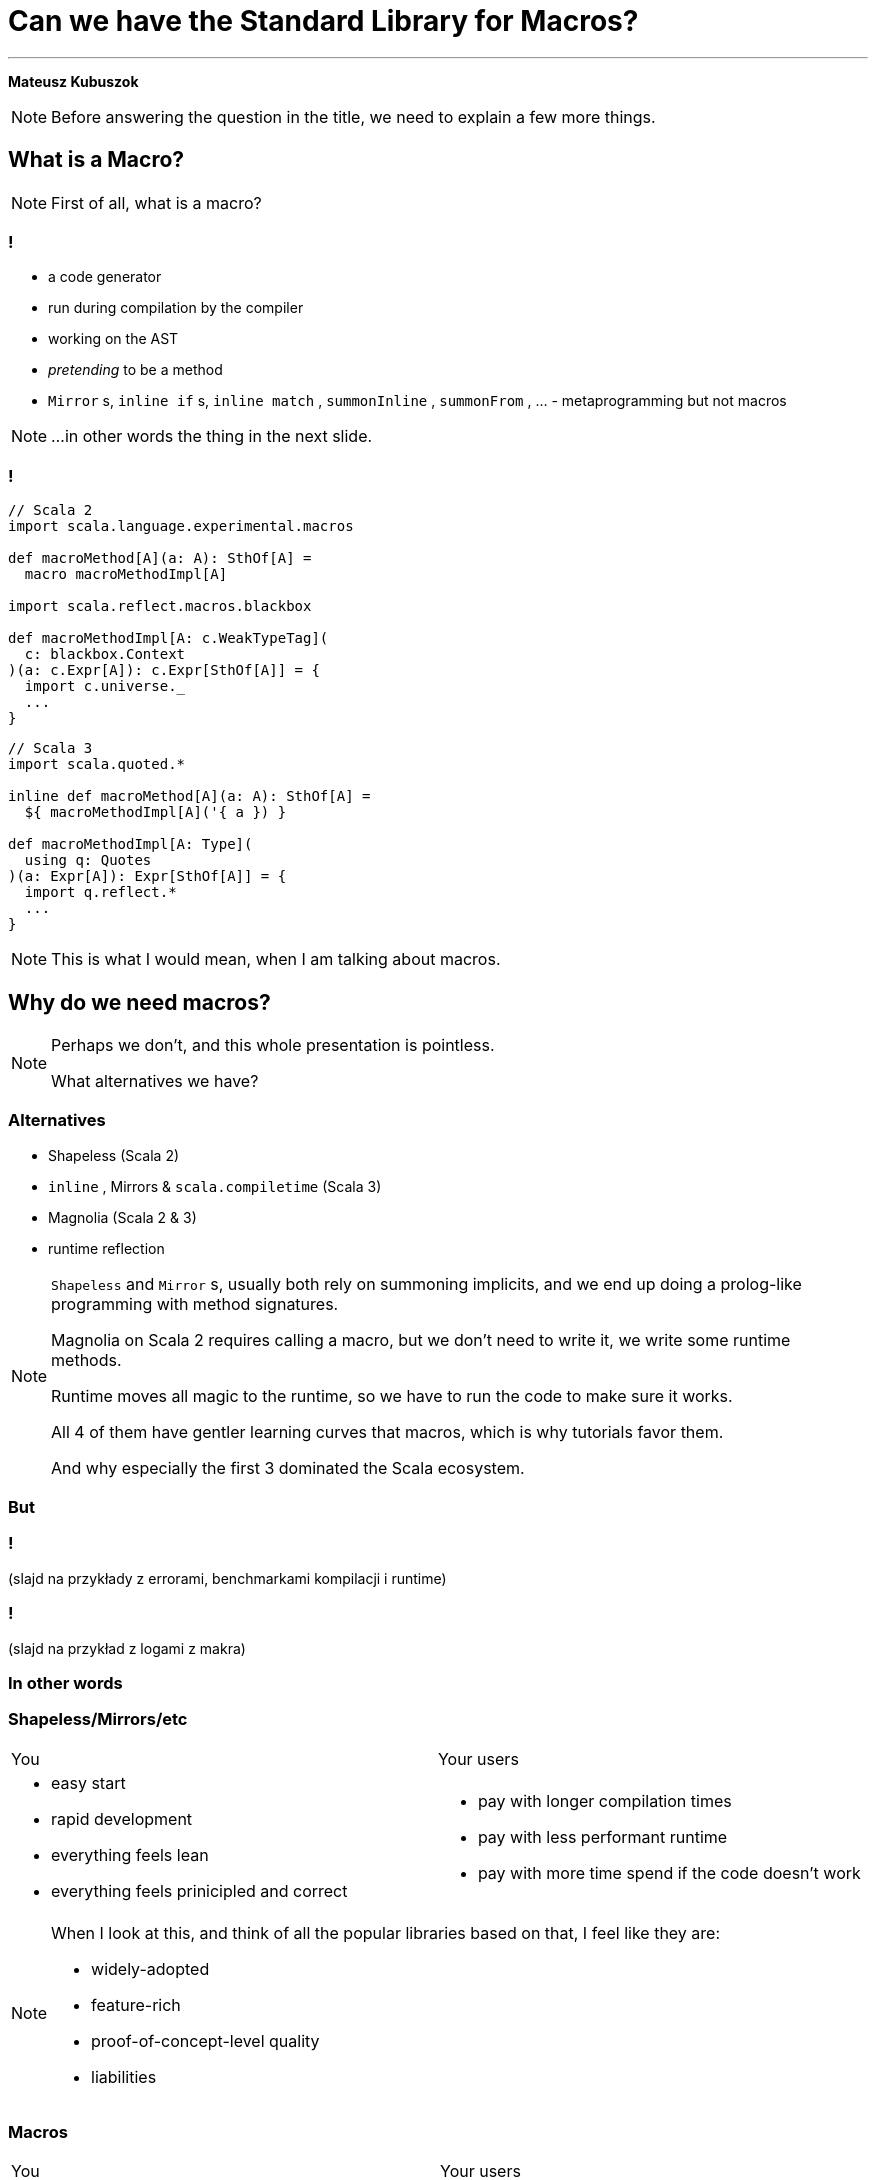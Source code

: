 // 35 minutes
:revealjs_totalTime: 1800
:revealjs_theme: serif
:revealjs_help: true

[.small]
= Can we have the{nbsp}Standard Library for{nbsp}Macros?

---

**Mateusz Kubuszok**

[NOTE.speaker]
--
Before answering the question in the title, we need to explain a few more things.
--

== What is a Macro?

[NOTE.speaker]
--
First of all, what is a{nbsp}macro?
--

=== !

[%step]
 * a code generator
 * run during compilation by the compiler
 * working on the AST
 * _pretending_ to be a method
 * `Mirror` s, `inline if` s, `inline match` , `summonInline` , `summonFrom` , ... - metaprogramming but not macros

[NOTE.speaker]
--
...in other words the thing in the next slide.
--

=== !

[.small]
[source, scala]
--
// Scala 2
import scala.language.experimental.macros

def macroMethod[A](a: A): SthOf[A] =
  macro macroMethodImpl[A]

import scala.reflect.macros.blackbox

def macroMethodImpl[A: c.WeakTypeTag](
  c: blackbox.Context
)(a: c.Expr[A]): c.Expr[SthOf[A]] = {
  import c.universe._
  ...
}
--

[.small]
[source, scala]
--
// Scala 3
import scala.quoted.*

inline def macroMethod[A](a: A): SthOf[A] =
  ${ macroMethodImpl[A]('{ a }) }

def macroMethodImpl[A: Type](
  using q: Quotes
)(a: Expr[A]): Expr[SthOf[A]] = {
  import q.reflect.*
  ...
}
--

[NOTE.speaker]
--
This is what I would mean, when I am talking about macros.
--

== Why do we need macros?

[NOTE.speaker]
--
Perhaps we don't, and this whole presentation is pointless.

What alternatives we have?
--

=== Alternatives

[%step]
 * Shapeless (Scala 2)
 * `inline` , Mirrors & `scala.compiletime` (Scala{nbsp}3)
 * Magnolia (Scala 2 & 3)
 * runtime reflection
 
[NOTE.speaker]
--
`Shapeless` and `Mirror` s, usually both rely on summoning implicits, and we end up doing a prolog-like programming with method signatures. 

Magnolia on Scala 2 requires calling a macro, but we don't need to write it, we write some runtime methods.

Runtime moves all magic to the runtime, so we have to run the code to make sure it works.

All 4 of them have gentler learning curves that macros, which is why tutorials favor them.

And why especially the first 3 dominated the Scala ecosystem.
--

=== But

=== !

(slajd na przykłady z errorami, benchmarkami kompilacji i runtime)

=== !

(slajd na przykład z logami z makra)

=== In other words

=== Shapeless/Mirrors/etc

[cols="1,1"]
|===
| You
| Your users
a|
[%step]
 * easy start
 * rapid development
 * everything feels lean
 * everything feels prinicipled and correct
a|
[%step]
 * pay with longer compilation times
 * pay with less performant runtime
 * pay with more time spend if the code doesn't work
|===

[NOTE.speaker]
--
When I look at this, and think of all the popular libraries based on that, I feel like they are:

 * widely-adopted
 * feature-rich
 * proof-of-concept-level quality
 * liabilities
--

=== Macros

[.small]
[cols="1,1"]
|===
| You
| Your users
a|
[%step]
 * longer setup
 * no batteries included
 * development feel clunky
 * everything feels like a hack
a|
[%step]
 * _may_ get better compilation times (than alternatives)
 * _may_ get more performant runtime
 * _may_ get better errors messages
 * *or* may get an undebugabble mess that cannot be understood even by the author
|===

[NOTE.speaker]
--
(Between *may* and *or*) - and our users deserve it!

So this on the other hands is like a hazard game.

If you want to provide:
 * nice compilation times
 * nice runtime performance
 * nice errors messages and debugging experience

then macros are the only game in town.

But with no guarantee of success.

It may sound unfounded, especially since Scala 3 macros are supposedly principled, so let's take a look at some examples.
--

== Macros API

**Opportunities for improvement**

=== Quoting and Splicing

[cols="1,1"]
|===
| Scala 2 (Quasiquotes)
| Scala 3 (Quotes)
a|
[source, scala]
--
// using Quotes
val expr1 =
  c.Expr[Int](q"21")
val expr2 =
  c.Expr[Int](q"37")

val expr3 = c.Expr[Int](
  q"""
  ${ expr1 } + ${ expr2 }
  """
)
--
a|
[source, scala]
--
// using Quotes
val expr1 = Expr(21)
val expr2 = Expr(37)

val expr3 = '{
  ${ expr1 } + ${ expr2 }
}
--
|===

[NOTE.speaker]
--
On Scala 2, if we want to use types, we are very verbose.

Types are not inferred, and we have to use `c.Type` and `c.Expr` to get them.

Quasiquotes are basically compile-time-checked string interpolation,
so even though they are powerful and usually safe,
we have no syntax highlighting, nor intellisense when writing them.

On Scala 3, we have some actual quotes, which works bettern with IDE.

So, this looks like an issue only for Scala 2.
--

=== Matching Types

[.small]
[cols="1,1"]
|===
| Scala 2 (Quasiquotes)
| Scala 3 (Quotes)
a|
[source, scala]
--
def whenOptionOf[A:c.WeakTypeTag] =...

weakTypeOf[A]
 .dealias
 .widen
 .baseType(
  c.mirror.staticClass("scala.Option")
 ) match {
  case TypeRef(_, _, List(t)) =>
    whenOptionOf(
      c.WeakTypeTag(t.dealias.widen)
    )
  case _ => ...
}
--
a|
[source, scala]
--
def whenOptionOf[A: Type] = ...

Type.of[A] match {
  case '[Option[t]] =>
    whenOptionOf[t]
  case _ => ...
}
--
|===

[NOTE.speaker]
--
We want to pattern match on types. Is the type `A` an example of an `Option`?
We also want to handle cases like `None`.

The Scala 2 snippet barely fit in the table.

Scala 3 is quotes easy to read.
--

=== Instantiating an{nbsp}Arbitrary Type

[cols="1,1"]
|===
| Scala 2 (Quasiquotes)
| Scala 3 (Quotes)
a|
[source, scala]
--
val args:List[List[c.Tree]]=
  ...

c.Expr[A](
  q"""
  new ${weakTypeOf[A]}(
    ...${args}
  )
  """
)
--
a|
[source, scala]
--
val ctor = TypeRepr.of[A]
  .typeSymbol
  .primaryConstructor

val args: List[List[Tree]] =
  ...

New(TypeTree.of[A])
  .select(ctor)
  .appliedToArgss(args)
--
|===

[NOTE.speaker]
--
Scala 2 is not perfect, we're gluing untyped `Tree`s, but at least it's consistent.

Scala 3, allows quoting and splicing, but only for whole expressions. Pieces that would build an expression have to be combined manually.
--

=== Constructing a Pattern Match

[.small]
[cols="1,1"]
|===
| Scala 2 (Quasiquotes)
| Scala 3 (Quotes)
a|
[source, scala]
--
def handleCase[
  A: c.WeakTypeTag
](name: c.Expr[A]) = ...
--

[source, scala]
--
/* for each case: */
val name = c.internal
  .reificationSupport
  .freshTermName("a")
cq"""
$name: ${weakTypeOf[A]} =>
  ${handleCase(c.Expr[A](q"$name"))}
"""
--

[source, scala]
--
/* then create the match: */
c.Expr[Result](
  q"""
  $expr match { ...${cases} }
  """
)
--
a|
[source, scala]
--
def handleCase[
  A: Tag
](name: Expr[A]) = ...
--

[source, scala]
--
/* for each case: */
val name = Symbol.newBind(
  Symbol.spliceOwner,
  Symbol.freshName("a"),
  Flags.Empty,
  TypeRepr.of[A]
)
CaseDef(
  Bind(
    name,
    Typed(Wildcard(),TypeTree.of[A])),
  None,
  handleCase(Ref(name).asExprOf[A]))
--

[source, scala]
--
Match(expr.asTerm, cases)
  .asExprOf[Result]
--
|===

[NOTE.speaker]
--
Scala 2, again, not perfect, but consistent. We can actually read the code and understand what's going on.

Scala 3, we can get easily lost with the details.

And, these are not even bullet-proof:
for some cases such match would work, but for some it would not,
so we would have to write multiple versions and check which applies.
--

=== Sealed Trait's Children

[.small]
[cols="1,1"]
|===
| Scala 2 (Quasiquotes)
| Scala 3 (Quotes)
a|
[source, scala]
--
TODO
--
a|
[source, scala]
--
TODO
--
|===

[NOTE.speaker]
--

--

=== !

[.small]
[cols="1,1"]
|===
| Scala 2 (Quasiquotes)
| Scala 3 (Quotes)
a|
[%step]
 * glueing strings instead of typed code
 * but at least these string resemble the real code
 * and compiler checks them
a|
[%step]
 * gluing expressions as every other real code
 * but it's not an expression, we are gluing together untyped trees
|===

[NOTE.speaker]
--
It seems that the API is lacking.

What other issues we might have?
--

== No `println` debugging

[.small]
[cols="1,1"]
|===
| Macro reporting
a| `println`
a|
[source, scala]
--
c.echo("msg") // Scala 2
report.info("msg") // Scala 3
--
a|
[source, scala]
--
println("msg")
--
a|
[%step]
 * works in the terminal
 * works in the IDE
 * works in Scastie
 * logs only the first message from the macro
a|
[%step]
 * prints every time
 * works only in the terminal
 * unless we are using some compilation server
|===

[NOTE.speaker]
--
Macros on both Scala 2 and 3 have reporting mechanisms, which allow showing some hints in the terminal, or in the IDE, or even Scastie.

But if we use `println`, it works only in the terminal. And only if we are not using some compilation server.

Problem with the macro reporting API, is that only the first message is shown.

So, we would have to aggregate the messages somehow, before calling the API only once.
--

== Avoiding runtime dependencies in macros

[%step]
 * no Cats
 * no ZIO
 * nor any other library, that could be used in runtime

[NOTE.speaker]
--
It would be silly if some of our code stopped compiling, because there was a major release of a large library, that we used in some other part of our code.
Or the opposite, if the author of macros forced us to update our dependancy to a new major version, just to fix an unrelated bug.

Unless macro creates a value type that comes from some library used in runtime, it should not have dependency on that library.

But it we had a library that is not intended for runtime, then there is no conflict.
--

== Let us imagine a better API

=== Macro IO

[source, scala]
--
val a = MIO {
  21
}
val b = MIO {
  37
}

a.map2(b)(_ + _) // applicative syntax
--

[source, scala]
--
for {
  i <- MIO(1)
  j <- MIO(2)
} yield i + j // monadic syntax
--

[source, scala]
--
List("1", "2", "3", "a", "b").parTraverse { a =>
  MIO(a.toInt)
} // .par* aggregates errors
--

[NOTE.speaker]
--
First of all, let's image that we can use `IO`-like data type.

It's lazy, non-memoizable, stack-safe, and has all the nice utilities that we expect from `IO`.

It is, of course, completely optional. But if you're into it, then logging would also easy.
--

=== Logging

[source, scala]
--
Log.namedScope("All logs here will share the same span") {
  Log.info("Some operation starting") >> // standalone log

    MIO("some operation")
      .log.info("Some operation ended") >> // log after IO

    Log.namedScope("Spans can be nested") {
      Log.info("Nested log") // we can nest as much as we want
    }
}
--

[source]
--
All logs here will share the same span:
├ [Info]  Some operation starting
├ [Info]  Some operation ended
└ Spans can be nested:
  └ [Info]  Nested log
--

[NOTE.speaker]
--
We could imagine that we can treat logging as a MIO effect.

And since we might decide to use spans, to give it some structure
--

=== Let's assume that it can be a thing

[source, scala]
--
// Yet another utility, because .map/.flatMap
// cannot handle this:
MIO.async { await =>

  Expr.quote { // <- instead of '{}/ q"..."
    new Show[A] {

     def show(a: A): String = Expr.splice {// <- instead of ${}
        await {
          deriveShowBody(Expr.quote{ a })// : MIO[Expr[String]]
        }
      }
    }
  }
}
--

[NOTE.speaker]
--
Syntaxes for Quotes and Quasiquotes seems like something that cannot be reconciled.
But let us imagine that they can.

Let us also imagine, that we have such a "direct style" available to us. Because
we can easily come up with situations, where it would be more convenient than monadic API.
Or where monadic API would be simply impossible.
--

=== And this as well:

[source, scala]
--
val OptionType = Type.Ctor1.of[Option]
val EitherType = Type.Ctor2.of[Either]

Type[A] match {
  case OptionType(a) =>
    ... // a is A in Option[A]
  case EitherType(l, r) =>
    ... // l is L and r is R in Either[L, R]
  case _ =>
    ... // A is not an Option or Either
}
--

=== Imagine you created instances like this:

[.small]
[source, scala]
--
CaseClass.parse[A] match {
  case Some(caseClass) =>
   // A(summon[Arg1], summon[Arg2], ...)
   caseClass.construct { parameter =>
      import parameter.tpe.Underlying as Param

      Expr.summonImplicit[Param] match {
        case Some(expr) => MIO.pure(expr)

        case None => MIO.fail(
          new Exception(s"No implicit for ${Type.prettyPrint[Param]}")
        )
      }
   }

  case None => MIO.fail(
    new Exception(s"Not a case class: ${Type.prettyPrint[A]}")
  )
} // : MIO[Expr[A]]
--

=== And pattern-matched like this:

[.small]
[source, scala]
--
Enum.parse[A] match {
  case Some(enumm) =>

    // expr match {
    //   case b: B => "B" + " : " + b.toString
    //   ...
    // }
    enumm.matchOn(expr) { matchedSubtype =>
      import matchedSubtype.{Underlying as B, value as b}
      val bName = Expr(Type.simpleName[B])
      MIO {
        Expr.quote {
          Expr.splice { b } + " : " + Expr.splice { bName }
        }
      }
    }

  case None => Expr("")
} // : MIO[Expr[String]]
--

== Actually, it's already possible

[.small-h2]
=== Regular code

[.small]
[source, scala]
--
package demo

trait Show[A] extends Show[A] {

  def show(value: A): String
}

object Show extends ShowCompanionCompat // Will provide .derived[A]
--

[.small-h2]
=== Cross-compilable macro

[.small]
[source, scala]
--
package demo

import hearth.*
import fp.effect.*, fp.instances.*, fp.syntax.*

private[demo] trait ShowMacrosImpl { this: MacroCommons =>

  def deriveTypeClass[A: Type]: Expr[Show[A]] = Expr.quote {
    new Show[A] {
      def show(value: A): String = Expr.splice {
        deriveOrFail[A](Expr.quote(value))
      }
    }
  }

  private def deriveOrFail[A: Type](
    value: Expr[A]
  ): Expr[String] = ...
  // ...
}
--

[.small-h2]
=== Adapters

[.small]
[source, scala]
--
package demo

import scala.language.experimental.macros
import scala.reflect.macros.blackbox

private[demo] trait ShowCompanionCompat { this: Show.type =>

  def derived[A]: Show[A] = macro ShowMacros.deriveTypeClassImpl[A]
}

private[demo] class ShowMacros(val c: blackbox.Context)
    extends hearth.MacroCommonsScala2
    with ShowMacrosImpl {

  def deriveTypeClassImpl[A: c.WeakTypeTag]: c.Expr[Show[A]] = deriveTypeClass[A]
}
--

[.small]
[source, scala]
--
package demo

import scala.quoted.*

private[demo] trait ShowCompanionCompat { this: Show.type =>

  inline derived[A]: Show[A] = ${ ShowMacros.deriveTypeClass[A] }
}

private[demo] class ShowMacros(q: Quotes)
    extends hearth.MacroCommonsScala3(using q), ShowMacrosImpl

private[demo] object ShowMacros {

  def deriveTypeClass[A: Type](using q: Quotes): Expr[Show[A]] =
    new ShowMacros(q).deriveTypeClass[A]
}
--

=== !

[.small]
[source, scala]
--
sealed private[demo] trait DerivationError
    extends scala.util.control.NoStackTrace
    with Product
    with Serializable
private[demo] object DerivationError {
  final case class UnsupportedType(typeName: String) extends DerivationError
  ... // other cases
}
--

[.small]
[source, scala]
--
private def deriveOrFail[A: Type](value: Expr[A]): Expr[String] =
  Log.namedScope(s"Derivation for Show[${Type.prettyPrint[A]}]") {
    attemptAllRules[A](value) // <- this is the core of the logic
  }
  .expandFinalResultOrFail(s"Show[${Type.prettyPrint[A]}]") {
      (errorLogs, errors) =>
    val errorsStr = errors.toVector.map {
      case DerivationError.UnsupportedType(typeName) =>
        s"Derivation of $typeName is not supported"
      ... // other cases
      case e =>
        s"Unexpected error: ${e.getMessage}:\n${e.getStackTrace.mkString("\n")}"
    }.mkString("\n")

    s"""Failed to derive Show[${Type.prettyPrint[A]}]:
       |$errorsStr
       |Error logs:
       |$errorLogs
       |""".stripMargin
  }
--

=== !

[.small]
[source, scala]
--
/** Idea:
  *   - successful Some -> rule applies, attempt succeeded
  *   - successful None -> rule doesn't apply, we should try the next one
  *   - failure -> rule applies but it failed, we should fail the whole derivation
  * If none of the rules matched, then we fail derivation as well.
  */
private type Attempt[A] = MIO[Option[Expr[A]]]
--

[.small]
[source, scala]
--
private def attemptAllRules[A: Type](value: Expr[A]): MIO[Expr[String]] =
  MIO.async { await =>
    await {
      attemptUsingImplicit[A](value)
    } orElse await {
      attemptAsBuiltIn[A](value)
    } orElse await {
      attemptAsIterable[A](value)
    } orElse await {
      attemptAsCaseClass[A](value)
    } orElse await {
      attemptAsEnum[A](value)
    } getOrElse await {
      MIO.fail(DerivationError.UnsupportedType(Type.prettyPrint[A]))
    }
  }
--

[.small]
[source, scala]
--
private def attemptUsingImplicit[A: Type](value: Expr[A]): Attempt[String] = ...

private def attemptAsBuiltIn[A: Type](value: Expr[A]): Attempt[String] = ...

private def attemptAsIterable[A: Type](value: Expr[A]): Attempt[String] = ...

private def attemptAsCaseClass[A: Type](value: Expr[A]): Attempt[String] = ...

private def attemptAsEnum[A: Type](value: Expr[A]): Attempt[String] = ...
--

=== !

[.small]
[source, scala]
--
/** Enables logging if we either:
  *   - import [[demo.debug.logDerivation]] in the scope
  *   - have set scalac option `-Xmacro-settings:show.logDerivation=true`
  */
private def shouldWeLogDerivation: Boolean = {
  implicit val LogDerivation: Type[Show.LogDerivation] = Types.LogDerivation
  def logDerivationImported = Expr.summonImplicit[Show.LogDerivation].isDefined

  def logDerivationSetGlobally = (for {
    data <- Environment.typedSettings.toOption
    show <- data.get("show")
    shouldLog <- show.get("logDerivation").flatMap(_.asBoolean)
  } yield shouldLog).getOrElse(false)

  logDerivationImported || logDerivationSetGlobally
}
--

[.small]
[source, scala]
--
// ...
.expandFinalResultOrFail(
   s"Show[${Type.prettyPrint[A]}]"
   renderInfoLogs = shouldWeLogDerivation) { // <- enable conditional logging
// ...
--

TODO: screeny

== Summary
